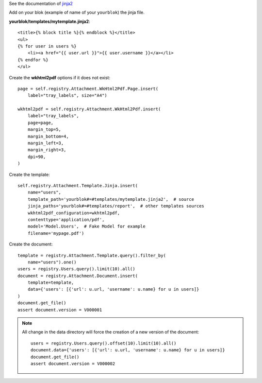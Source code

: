 .. This file is a part of the AnyBlok / Attachmment / Jinja project
..
..    Copyright (C) 2018 Jean-Sebastien SUZANNE <jssuzanne@anybox.fr>
..
.. This Source Code Form is subject to the terms of the Mozilla Public License,
.. v. 2.0. If a copy of the MPL was not distributed with this file,You can
.. obtain one at http://mozilla.org/MPL/2.0/.


See the documentation of `jinja2 <http://jinja.pocoo.org/docs/>`_

Add on your blok (example of name of your ``yourblok``) the jinja file.

**yourblok/templates/mytemplate.jinja2**::

    <title>{% block title %}{% endblock %}</title>
    <ul>
    {% for user in users %}
        <li><a href="{{ user.url }}">{{ user.username }}</a></li>
    {% endfor %}
    </ul>

Create the **wkhtml2pdf** options if it does not exist::

    page = self.registry.Attachment.WkHtml2Pdf.Page.insert(
        label="tray_labels", size="A4")

    wkhtml2pdf = self.registry.Attachment.WkHtml2Pdf.insert(
        label="tray_labels",
        page=page,
        margin_top=5,
        margin_bottom=4,
        margin_left=3,
        margin_right=3,
        dpi=90,
    )

Create the template::

    self.registry.Attachment.Template.Jinja.insert(
        name="users",
        template_path='yourblok#=#templates/mytemplate.jinja2',  # source
        jinja_paths='yourblok#=#templates/report',  # other templates sources
        wkhtml2pdf_configuration=wkhtml2pdf,
        contenttype='application/pdf',
        model='Model.Users',  # Fake Model for example
        filename='mypage.pdf')

Create the document::

    template = registry.Attachment.Template.query().filter_by(
        name="users").one()
    users = registry.Users.query().limit(10).all()
    document = registry.Attachment.Document.insert(
        template=template,
        data={'users': [{'url': u.url, 'username': u.name} for u in users]}
    )
    document.get_file()
    assert document.version = V000001


.. note:: 

    All change in the data directory will force the creation of a new version of the document::

        users = registry.Users.query().offset(10).limit(10).all()
        document.data={'users': [{'url': u.url, 'username': u.name} for u in users]}
        document.get_file()
        assert document.version = V000002
